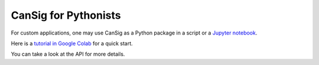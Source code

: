 .. _coders:

CanSig for Pythonists
=====================  
For custom applications, one may use CanSig as a Python package in a script or a `Jupyter notebook <https://jupyter.org/>`_.

Here is a `tutorial in Google Colab <https://colab.research.google.com/drive/1GSGIqvp_kkG05n0qTY_aYxaDJqllRDWb?usp=sharing>`_ for a quick start.

You can take a look at the API for more details.
